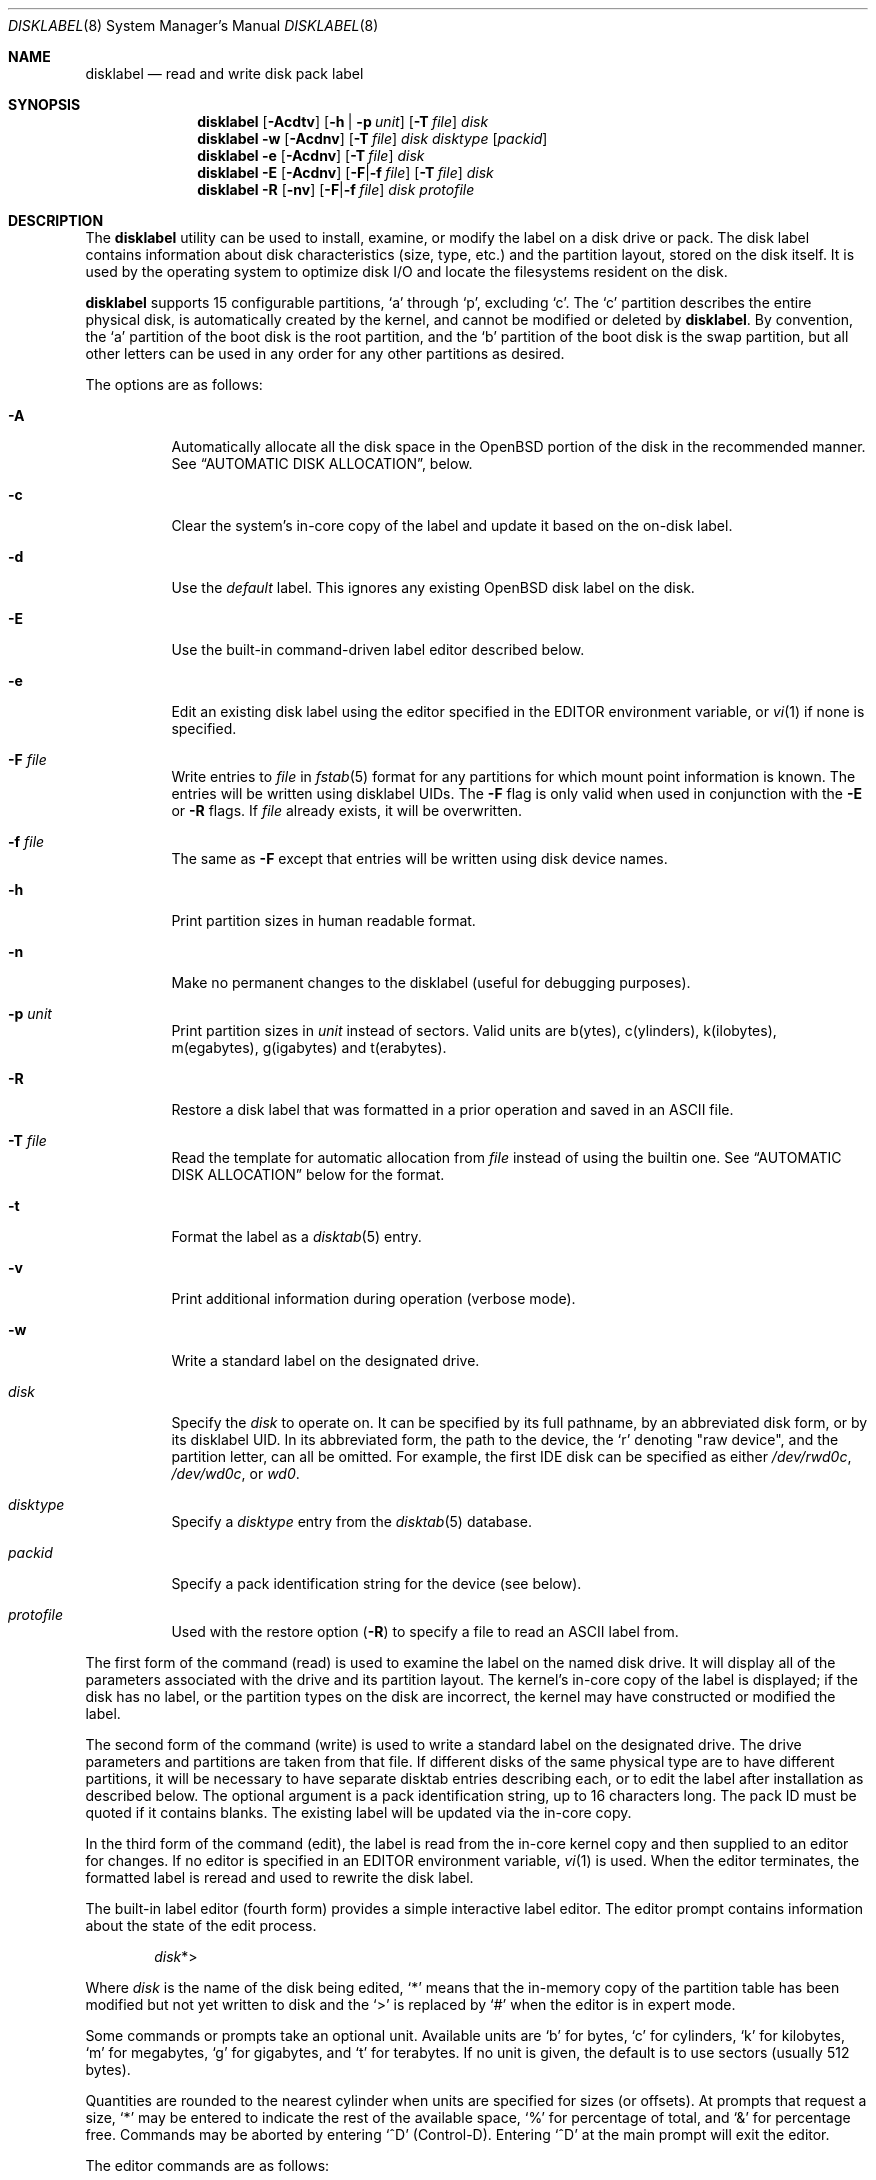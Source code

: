 .\"	$OpenBSD: disklabel.8,v 1.134 2019/04/01 00:29:51 krw Exp $
.\"	$NetBSD: disklabel.8,v 1.9 1995/03/18 14:54:38 cgd Exp $
.\"
.\" Copyright (c) 1987, 1988, 1991, 1993
.\"	The Regents of the University of California.  All rights reserved.
.\"
.\" This code is derived from software contributed to Berkeley by
.\" Symmetric Computer Systems.
.\"
.\" Redistribution and use in source and binary forms, with or without
.\" modification, are permitted provided that the following conditions
.\" are met:
.\" 1. Redistributions of source code must retain the above copyright
.\"    notice, this list of conditions and the following disclaimer.
.\" 2. Redistributions in binary form must reproduce the above copyright
.\"    notice, this list of conditions and the following disclaimer in the
.\"    documentation and/or other materials provided with the distribution.
.\" 3. Neither the name of the University nor the names of its contributors
.\"    may be used to endorse or promote products derived from this software
.\"    without specific prior written permission.
.\"
.\" THIS SOFTWARE IS PROVIDED BY THE REGENTS AND CONTRIBUTORS ``AS IS'' AND
.\" ANY EXPRESS OR IMPLIED WARRANTIES, INCLUDING, BUT NOT LIMITED TO, THE
.\" IMPLIED WARRANTIES OF MERCHANTABILITY AND FITNESS FOR A PARTICULAR PURPOSE
.\" ARE DISCLAIMED.  IN NO EVENT SHALL THE REGENTS OR CONTRIBUTORS BE LIABLE
.\" FOR ANY DIRECT, INDIRECT, INCIDENTAL, SPECIAL, EXEMPLARY, OR CONSEQUENTIAL
.\" DAMAGES (INCLUDING, BUT NOT LIMITED TO, PROCUREMENT OF SUBSTITUTE GOODS
.\" OR SERVICES; LOSS OF USE, DATA, OR PROFITS; OR BUSINESS INTERRUPTION)
.\" HOWEVER CAUSED AND ON ANY THEORY OF LIABILITY, WHETHER IN CONTRACT, STRICT
.\" LIABILITY, OR TORT (INCLUDING NEGLIGENCE OR OTHERWISE) ARISING IN ANY WAY
.\" OUT OF THE USE OF THIS SOFTWARE, EVEN IF ADVISED OF THE POSSIBILITY OF
.\" SUCH DAMAGE.
.\"
.\"	@(#)disklabel.8	8.2 (Berkeley) 4/19/94
.\"
.Dd $Mdocdate: April 1 2019 $
.Dt DISKLABEL 8
.Os
.Sh NAME
.Nm disklabel
.Nd read and write disk pack label
.Sh SYNOPSIS
.Nm disklabel
.Op Fl Acdtv
.Op Fl h | p Ar unit
.Op Fl T Ar file
.Ar disk
.Nm disklabel
.Fl w
.Op Fl Acdnv
.Op Fl T Ar file
.Ar disk Ar disktype
.Op Ar packid
.Nm disklabel
.Fl e
.Op Fl Acdnv
.Op Fl T Ar file
.Ar disk
.Nm disklabel
.Fl E
.Op Fl Acdnv
.Op Fl F Ns | Ns Fl f Ar file
.Op Fl T Ar file
.Ar disk
.Nm disklabel
.Fl R
.Op Fl nv
.Op Fl F Ns | Ns Fl f Ar file
.Ar disk Ar protofile
.Sh DESCRIPTION
The
.Nm
utility can be used to install, examine, or modify the label on a disk drive or
pack.
The disk label contains information about disk characteristics
.Pq size, type, etc.
and the partition layout, stored on the disk itself.
It is used by the operating system to optimize disk I/O and
locate the filesystems resident on the disk.
.Pp
.Nm
supports 15 configurable partitions,
.Sq a
through
.Sq p ,
excluding
.Sq c .
The
.Sq c
partition describes the entire physical disk, is automatically created
by the kernel, and cannot be modified or deleted by
.Nm .
By convention, the
.Sq a
partition of the boot disk is the root partition, and the
.Sq b
partition of the boot disk is the swap partition,
but all other letters can be used in any order for any other
partitions as desired.
.Pp
The options are as follows:
.Bl -tag -width Ds
.It Fl A
Automatically allocate all the disk space in the
.Ox
portion of the disk in the recommended manner.
See
.Sx AUTOMATIC DISK ALLOCATION ,
below.
.It Fl c
Clear the system's in-core copy of the label and update it based on
the on-disk label.
.It Fl d
Use the
.Em default
label.
This ignores any existing
.Ox
disk label on the disk.
.It Fl E
Use the built-in command-driven label editor described below.
.It Fl e
Edit an existing disk label using the editor specified in the
.Ev EDITOR
environment variable, or
.Xr vi 1
if none is specified.
.It Fl F Ar file
Write entries to
.Ar file
in
.Xr fstab 5
format for any partitions for which mount point information is known.
The entries will be written using disklabel UIDs.
The
.Fl F
flag is only valid when used in conjunction with the
.Fl E
or
.Fl R
flags.
If
.Ar file
already exists, it will be overwritten.
.It Fl f Ar file
The same as
.Fl F
except that entries will be written using disk device names.
.It Fl h
Print partition sizes in human readable format.
.It Fl n
Make no permanent changes to the disklabel
.Pq useful for debugging purposes .
.It Fl p Ar unit
Print partition sizes in
.Ar unit
instead of sectors.
Valid units are b(ytes), c(ylinders), k(ilobytes), m(egabytes), g(igabytes)
and t(erabytes).
.It Fl R
Restore a disk label that was formatted in a prior operation and
saved in an ASCII file.
.It Fl T Ar file
Read the template for automatic allocation from
.Ar file
instead of using the builtin one.
See
.Sx AUTOMATIC DISK ALLOCATION
below for the format.
.It Fl t
Format the label as a
.Xr disktab 5
entry.
.It Fl v
Print additional information during operation
.Pq verbose mode .
.It Fl w
Write a standard label on the designated drive.
.It Ar disk
Specify the
.Ar disk
to operate on.
It can be specified by its full pathname, by an abbreviated disk form,
or by its disklabel UID.
In its abbreviated form, the path to the device, the
.Sq r
denoting
.Qq raw device ,
and the partition letter, can all be omitted.
For example, the first IDE disk can be specified as either
.Pa /dev/rwd0c ,
.Pa /dev/wd0c ,
or
.Ar wd0 .
.It Ar disktype
Specify a
.Ar disktype
entry from the
.Xr disktab 5
database.
.It Ar packid
Specify a pack identification string for the device
.Pq see below .
.It Ar protofile
Used with the restore option
.Pq Fl R
to specify a file to read an ASCII label from.
.El
.Pp
The first form of the command
.Pq read
is used to examine the label on the named disk drive.
It will display all of the parameters associated with the drive
and its partition layout.
The kernel's in-core copy of the label is displayed; if
the disk has no label, or the partition types on the disk are
incorrect, the kernel may have constructed or modified the label.
.Pp
The second form of the command
.Pq write
is used to write a standard label on the designated drive.
The drive parameters and partitions are taken from that file.
If different disks of the same physical type are
to have different partitions, it will be necessary to have separate
disktab entries describing each, or to edit the label after
installation as described below.
The optional argument is a pack
identification string, up to 16 characters long.
The pack ID must be quoted if it contains blanks.
The existing label will be updated via the in-core
copy.
.Pp
In the third form of the command
.Pq edit ,
the label is read from the in-core kernel copy
and then supplied to an editor for changes.
If no editor is specified in an
.Ev EDITOR
environment variable,
.Xr vi 1
is used.
When the editor terminates, the formatted label is reread and
used to rewrite the disk label.
.Pp
The built-in label editor
.Pq fourth form
provides a simple interactive label editor.
The editor prompt contains information about the state of the edit
process.
.Pp
.Dl Ar disk Ns *>
.Pp
Where
.Ar disk
is the name of the disk being edited,
.Sq *
means that the in-memory copy of the partition table has been modified but
not yet written to disk and the
.Sq >
is replaced by
.Sq #
when the editor is in expert mode.
.Pp
Some commands or prompts take an optional unit.
Available units are
.Sq b
for bytes,
.Sq c
for cylinders,
.Sq k
for kilobytes,
.Sq m
for megabytes,
.Sq g
for gigabytes,
and
.Sq t
for terabytes.
If no unit is given, the default is to use sectors
(usually 512 bytes).
.Pp
Quantities are rounded to the nearest
cylinder when units are specified for sizes
.Pq or offsets .
At prompts that request a size,
.Ql *
may be entered to indicate the rest of the available space,
.Sq %
for percentage of total, and
.Sq &
for percentage free.
Commands may be aborted by entering
.Ql ^D
.Pq Control-D .
Entering
.Ql ^D
at the main prompt will exit the editor.
.Pp
The editor commands are as follows:
.Bl -tag -width "p [unit] "
.It Cm \&? | h
Display help message with all available commands.
There is also
.Pq simple
context-sensitive help available at most prompts.
.It Cm A
Allocate all the disk space in the recommended manner.
See
.Sx AUTOMATIC DISK ALLOCATION ,
below.
.It Cm a Op Ar part
Add new partition.
This option adds a new partition to the disk label.
If no partition letter is specified
.Pq a\-p ,
the user will be prompted for one.
.It Cm b
Set
.Ox
disk boundaries.
This option tells
.Nm
which parts of the disk it is allowed to modify.
This option is probably only useful for ports with
.Xr fdisk 8
partition tables where the ending sector in the MBR is incorrect.
The user may enter
.Ql *
at the
.Dq Size
prompt to indicate the entire size of the disk
.Pq minus the starting sector .
This is useful for disks where the
fdisk partition table is incapable of storing the real size.
Note: data may become corrupted if boundaries are extended such
that they overlap with other resident operating systems.
.It Cm c Op Ar part
Change the size of an existing partition.
If no partition is specified, the user will be prompted for one.
The new size may be
in terms of the aforementioned units and may also be prefixed with
.Ql +
or
.Ql -
to change the size by a relative amount.
.It Cm D
Sets the disk label to the default values as reported by the kernel.
This simulates the case where there is no disk label.
.It Cm d Op Ar part
Delete an existing partition (or
.Ql *
to delete all partitions).
If no partition is specified, the user will be prompted for one.
.It Cm e
Edit drive parameters.
This option is used to set the following parameters:
disk type, a descriptive label string, sectors/track,
tracks/cylinder, sectors/cylinder, number of cylinders,
total sectors, rpm, and interleave.
.It Xo
.Cm g
.Op Ar d | u
.Xc
Set disk geometry based on what the
.Em disk
or
.Em user
thinks (the
.Em user
geometry is simply what the label said before
.Nm
made any changes).
.It Cm i
Change the disklabel UID, specified as a 16-character hexadecimal string.
If set to all zeros, a new UID will automatically be allocated when the
disklabel is written to disk.
.It Cm l Op Ar unit
Print the disk label header.
.It Cm M
Display this manual page.
The manual page is piped through the pager specified by the
.Ev PAGER
environment variable or 'less' if
.Ev PAGER
is not set.
.It Cm m Op Ar part
Modify parameters for an existing partition.
If no partition is specified, the user will be prompted for one.
This option allows
the user to change the filesystem type, starting offset, partition size,
and mount point for the specified partition.
If expert mode is enabled (see
.Cm X
below), then block fragment size, block size, and cylinders per group
can also be modified.
Note that not all parameters are configurable for
.Pf non- Bx
partitions.
.It Cm n Op Ar part
Name the mount point for an existing partition.
If no partition is specified, the user will be prompted for one.
This option is only valid if
.Nm
was invoked with the
.Fl f
flag.
.It Cm p Op Ar unit
Print the current partition list.
If a
.Em unit
is given, the size and offsets are displayed in terms of the
specified unit.
If the unit is
.Sq *
it is automatically determined by the size of the smallest
partition.
.It Cm q
Quit the editor.
If any changes have been made, the user will be
asked whether or not to save the changes to the on-disk label.
.It Cm R Op Ar part
Resize a partition in an automatically allocated label,
compacting unused space between partitions with a higher offset.
The last partition will be shrunk if necessary.
Works only for automatically allocated labels with no spoofed partitions.
.It Cm r
Recalculate free space.
This command displays all the free areas on the disk and the total
number of free sectors.
.It Cm s Op Ar path
Save the label to a file in ASCII format (suitable for loading via the
.Fl R
option).
If no path is specified, the user will be prompted for one.
.It Cm U
Undo all changes made since entering the editor.
.It Cm u
Undo
.Pq or redo
last change.
Entering
.Em u
once will undo the last change.
Entering it again will restore the change.
.It Cm w
Write the label to disk.
This option will commit any changes to the on-disk label.
.It Cm X
Toggle
.Dq expert mode .
By default, some settings are reserved for experts only
(such as the block and fragment size on ffs partitions).
While in expert mode the command line prompt will end
with
.Ql #
instead of
.Ql > .
.It Cm x
Exit the editor without saving any changes to the on-disk label.
.It Cm z
Zero out the existing partition table and mountpoint information,
leaving only the 'c' partition.
The drive parameters are not changed.
.El
.Pp
In the restore form of the command
.Pq fifth form ,
the prototype file used to create the label should be in the same format
as that produced when reading or editing a label.
Comments are delimited by
.Ar #
and newline.
.Pp
Note that when a disk has no real
.Bx
disklabel, the kernel creates a
default label so that the disk can be used.
This default label will include other partitions found on the disk if
they are supported on your architecture.
For example, on systems that support
.Xr fdisk 8
partitions the default label will also include DOS and Linux partitions.
However, these entries are not dynamic, they are fixed at the time
.Nm
is run.
That means that subsequent changes that affect
.Pf non- Ox
partitions will not be present in the default label,
though they may be updated by hand.
To see the default label, run
.Nm
with the
.Fl d
flag.
.Nm
can then be run with the
.Fl e
flag and any entries pasted as desired from the default label into the real one.
.Sh AUTOMATIC DISK ALLOCATION
The
.Fl A
option and the editor command
.Cm A
automatically create a disklabel with a set of partitions
suitable for a majority of
.Ox
installations.
Any existing
.Ox
disklabel on the disk is ignored, but native partitions
that would normally be spoofed are preserved in the disklabel,
and are not modified during the allocation process.
.Pp
Disk size determines the set of partitions which are created.
Each partition is allocated space between a specified minimum
and maximum.
Initially, each partition is allocated its minimum space;
remaining space is split between the partitions according to the
given percentages,
up to their maximum allowed space.
Space left after all partitions have reached their maximum size
is left unallocated.
The sizes below are approximations,
and may vary from architecture to architecture.
.Pp
.Sy Disks >= 10 Gigabytes
.Bd -literal -offset indent -compact
/		 5% of disk.  150M \(en 1G
swap		10% of disk.   80M \(en 2x max physical memory
/tmp		 8% of disk.  120M \(en 4G
/var		13% of disk.   80M \(en 2x size of crash dump
/usr		 5% of disk. 1300M \(en 2G
/usr/X11R6	 3% of disk.  384M \(en 1G
/usr/local	15% of disk.    1G \(en 20G
/usr/src	 2% of disk. 1300M \(en 2G
/usr/obj	 4% of disk.    5G \(en 6G
/home		35% of disk.    1G \(en 300G
.Ed
.Pp
.Sy Disks > 2.5 Gigabytes
.Bd -literal -offset indent -compact
/		 5% of disk.  800M \(en 2G
swap		10% of disk.   80M \(en 2x max physical memory
/usr		78% of disk. 1300M \(en 3G
/home		 7% of disk.  256M \(en 2G
.Ed
.Pp
.Sy Disks > 700 Megabytes
.Bd -literal -offset indent -compact
/		95% of disk. 700M \(en 4G
swap		 5% of disk.   1M \(en 2x max physical memory
.Ed
.Pp
A template for the automatic allocation can be passed to disklabel using
the
.Fl T
option.
The template consists of one line per partition, with each line giving
mountpoint, min-max size range, and percentage of disk, space-separated.
Max can be unlimited by specifying '*'.
If only mountpoint and min size are given, the partition is created with that
exact size.
.Bd -literal -offset indent
/		250M
swap		80M-256M 10%
/tmp		120M-4G	8%
/var		80M-4G	13%
/usr		1.3G-2G	5%
/usr/X11R6	512M-1G	3%
/usr/local	2G-10G	10%
/usr/src	1G-2G	2%
/usr/obj	1.3G-2G	4%
/home		1G-*	45%
.Ed
.Sh FILES
.Bl -tag -width Pa -compact
.It Pa /etc/disktab
Disk description file.
.El
.Sh EXAMPLES
Display the in-core label for sd0 as obtained via
.Pa /dev/rsd0c :
.Pp
.Dl # disklabel sd0
.Pp
Create a label for sd0 based on information for
.Dq sd2212
found in
.Pa /etc/disktab :
.Pp
.Dl # disklabel -w /dev/rsd0c sd2212 foo
.Pp
Read the on-disk label from a disk with DUID 3eb7f9da875cb9ee,
edit it and reinstall in-core as well as on-disk:
.Pp
.Dl # disklabel -E 3eb7f9da875cb9ee
.Pp
Restore the on-disk and in-core label for sd0 from information in
.Pa mylabel :
.Pp
.Dl # disklabel -R sd0 mylabel
.Sh DIAGNOSTICS
The kernel device drivers will not allow the size of a disk partition
to be decreased or the offset of a partition to be changed while
it is open.
Some device drivers create a label containing only a
single large partition if a disk is unlabeled; thus, the label must
be written to the
.Sq a
partition of the disk while it is open.
This sometimes requires the desired label to be set in two steps,
the first one creating at least one other partition, and the second
setting the label on the new partition while shrinking the
.Sq a
partition.
.Sh SEE ALSO
.Xr disklabel 5 ,
.Xr disktab 5 ,
.Xr installboot 8 ,
.Xr scan_ffs 8
.Sh CAVEATS
The maximum disk and partition size is 64PB.
.Pp
On some machines, such as Sparc64, partition tables
may not exhibit the full functionality described above.
